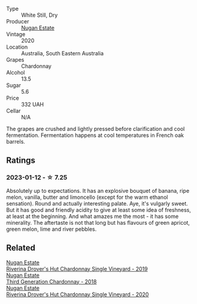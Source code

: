 #+attr_html: :class wine-main-image
[[file:/images/21/17a6f2-3fb2-44aa-8bb0-6bea15c7db38/2023-01-10-06-57-53-IMG-4208@512.webp]]

- Type :: White Still, Dry
- Producer :: [[barberry:/producers/93ed5d54-33aa-43b6-9c10-131f1c7d5224][Nugan Estate]]
- Vintage :: 2020
- Location :: Australia, South Eastern Australia
- Grapes :: Chardonnay
- Alcohol :: 13.5
- Sugar :: 5.6
- Price :: 332 UAH
- Cellar :: N/A

The grapes are crushed and lightly pressed before clarification and cool fermentation. Fermentation happens at cool temperatures in French oak barrels.

** Ratings

*** 2023-01-12 - ☆ 7.25

Absolutely up to expectations. It has an explosive bouquet of banana, ripe melon, vanilla, butter and limoncello (except for the warm ethanol sensation). Round and actually interesting palate. Aye, it's vulgarly sweet. But it has good and friendly acidity to give at least some idea of freshness, at least at the beginning. And what amazes me the most - it has some minerality. The aftertaste is not that long but has flavours of green apricot, green melon, lime and river pebbles.

** Related

#+begin_export html
<div class="flex-container">
  <a class="flex-item flex-item-left" href="/wines/339f4542-fb3f-4c84-a69e-45548c3aa642.html">
    <img class="flex-bottle" src="/images/33/9f4542-fb3f-4c84-a69e-45548c3aa642/2023-01-10-06-52-00-1105CC67-B68F-4D63-90E6-E98595441386-1-105-c@512.webp"></img>
    <section class="h">Nugan Estate</section>
    <section class="h text-bolder">Riverina Drover's Hut Chardonnay Single Vineyard - 2019</section>
  </a>

  <a class="flex-item flex-item-right" href="/wines/72b01643-222c-41ca-a512-263814270455.html">
    <img class="flex-bottle" src="/images/72/b01643-222c-41ca-a512-263814270455/2022-09-23-21-25-00-IMG-2402@512.webp"></img>
    <section class="h">Nugan Estate</section>
    <section class="h text-bolder">Third Generation Chardonnay - 2018</section>
  </a>

  <a class="flex-item flex-item-left" href="/wines/fc528504-ce79-4729-8c3a-9433276f82c9.html">
    <img class="flex-bottle" src="/images/fc/528504-ce79-4729-8c3a-9433276f82c9/2023-01-10-06-54-19-D60C4DE0-04E6-426E-B0D0-FCBF10BCA2E9-1-102-o@512.webp"></img>
    <section class="h">Nugan Estate</section>
    <section class="h text-bolder">Riverina Drover's Hut Chardonnay Single Vineyard - 2020</section>
  </a>

</div>
#+end_export
